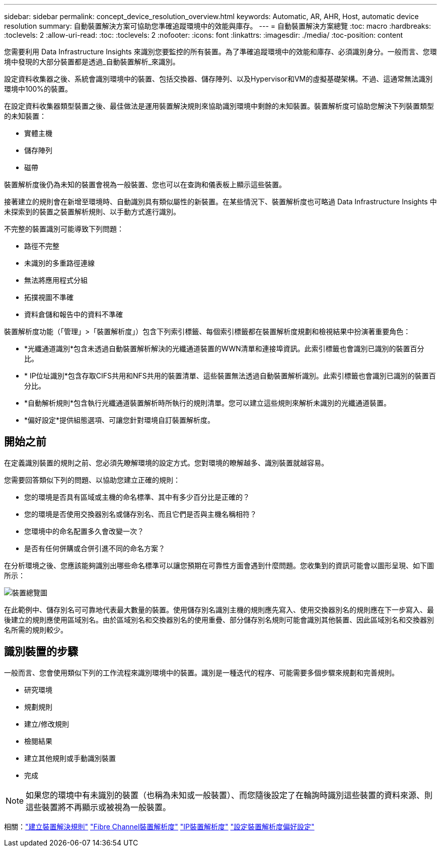 ---
sidebar: sidebar 
permalink: concept_device_resolution_overview.html 
keywords: Automatic, AR, AHR, Host, automatic device resolution 
summary: 自動裝置解決方案可協助您準確追蹤環境中的效能與庫存。 
---
= 自動裝置解決方案總覽
:toc: macro
:hardbreaks:
:toclevels: 2
:allow-uri-read: 
:toc: 
:toclevels: 2
:nofooter: 
:icons: font
:linkattrs: 
:imagesdir: ./media/
:toc-position: content


[role="lead"]
您需要利用 Data Infrastructure Insights 來識別您要監控的所有裝置。為了準確追蹤環境中的效能和庫存、必須識別身分。一般而言、您環境中發現的大部分裝置都是透過_自動裝置解析_來識別。

設定資料收集器之後、系統會識別環境中的裝置、包括交換器、儲存陣列、以及Hypervisor和VM的虛擬基礎架構。不過、這通常無法識別環境中100%的裝置。

在設定資料收集器類型裝置之後、最佳做法是運用裝置解決規則來協助識別環境中剩餘的未知裝置。裝置解析度可協助您解決下列裝置類型的未知裝置：

* 實體主機
* 儲存陣列
* 磁帶


裝置解析度後仍為未知的裝置會視為一般裝置、您也可以在查詢和儀表板上顯示這些裝置。

接著建立的規則會在新增至環境時、自動識別具有類似屬性的新裝置。在某些情況下、裝置解析度也可略過 Data Infrastructure Insights 中未探索到的裝置之裝置解析規則、以手動方式進行識別。

不完整的裝置識別可能導致下列問題：

* 路徑不完整
* 未識別的多重路徑連線
* 無法將應用程式分組
* 拓撲視圖不準確
* 資料倉儲和報告中的資料不準確


裝置解析度功能（「管理」>「裝置解析度」）包含下列索引標籤、每個索引標籤都在裝置解析度規劃和檢視結果中扮演著重要角色：

* *光纖通道識別*包含未透過自動裝置解析解決的光纖通道裝置的WWN清單和連接埠資訊。此索引標籤也會識別已識別的裝置百分比。
* * IP位址識別*包含存取CIFS共用和NFS共用的裝置清單、這些裝置無法透過自動裝置解析識別。此索引標籤也會識別已識別的裝置百分比。
* *自動解析規則*包含執行光纖通道裝置解析時所執行的規則清單。您可以建立這些規則來解析未識別的光纖通道裝置。
* *偏好設定*提供組態選項、可讓您針對環境自訂裝置解析度。




== 開始之前

在定義識別裝置的規則之前、您必須先瞭解環境的設定方式。您對環境的瞭解越多、識別裝置就越容易。

您需要回答類似下列的問題、以協助您建立正確的規則：

* 您的環境是否具有區域或主機的命名標準、其中有多少百分比是正確的？
* 您的環境是否使用交換器別名或儲存別名、而且它們是否與主機名稱相符？


* 您環境中的命名配置多久會改變一次？
* 是否有任何併購或合併引進不同的命名方案？


在分析環境之後、您應該能夠識別出哪些命名標準可以讓您預期在可靠性方面會遇到什麼問題。您收集到的資訊可能會以圖形呈現、如下圖所示：

image:Device_Resolution_Venn.png["裝置總覽圖"]

在此範例中、儲存別名可可靠地代表最大數量的裝置。使用儲存別名識別主機的規則應先寫入、使用交換器別名的規則應在下一步寫入、最後建立的規則應使用區域別名。由於區域別名和交換器別名的使用重疊、部分儲存別名規則可能會識別其他裝置、因此區域別名和交換器別名所需的規則較少。



== 識別裝置的步驟

一般而言、您會使用類似下列的工作流程來識別環境中的裝置。識別是一種迭代的程序、可能需要多個步驟來規劃和完善規則。

* 研究環境
* 規劃規則
* 建立/修改規則
* 檢閱結果
* 建立其他規則或手動識別裝置
* 完成



NOTE: 如果您的環境中有未識別的裝置（也稱為未知或一般裝置）、而您隨後設定了在輪詢時識別這些裝置的資料來源、則這些裝置將不再顯示或被視為一般裝置。

相關：link:task_device_resolution_rules.html["建立裝置解決規則"]
link:task_device_resolution_fibre_channel.html["Fibre Channel裝置解析度"]
link:task_device_resolution_ip.html["IP裝置解析度"]
link:task_device_resolution_preferences.html["設定裝置解析度偏好設定"]
